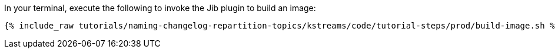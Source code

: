 In your terminal, execute the following to invoke the Jib plugin to build an image:

+++++
<pre class="snippet"><code class="shell">{% include_raw tutorials/naming-changelog-repartition-topics/kstreams/code/tutorial-steps/prod/build-image.sh %}</code></pre>
+++++
